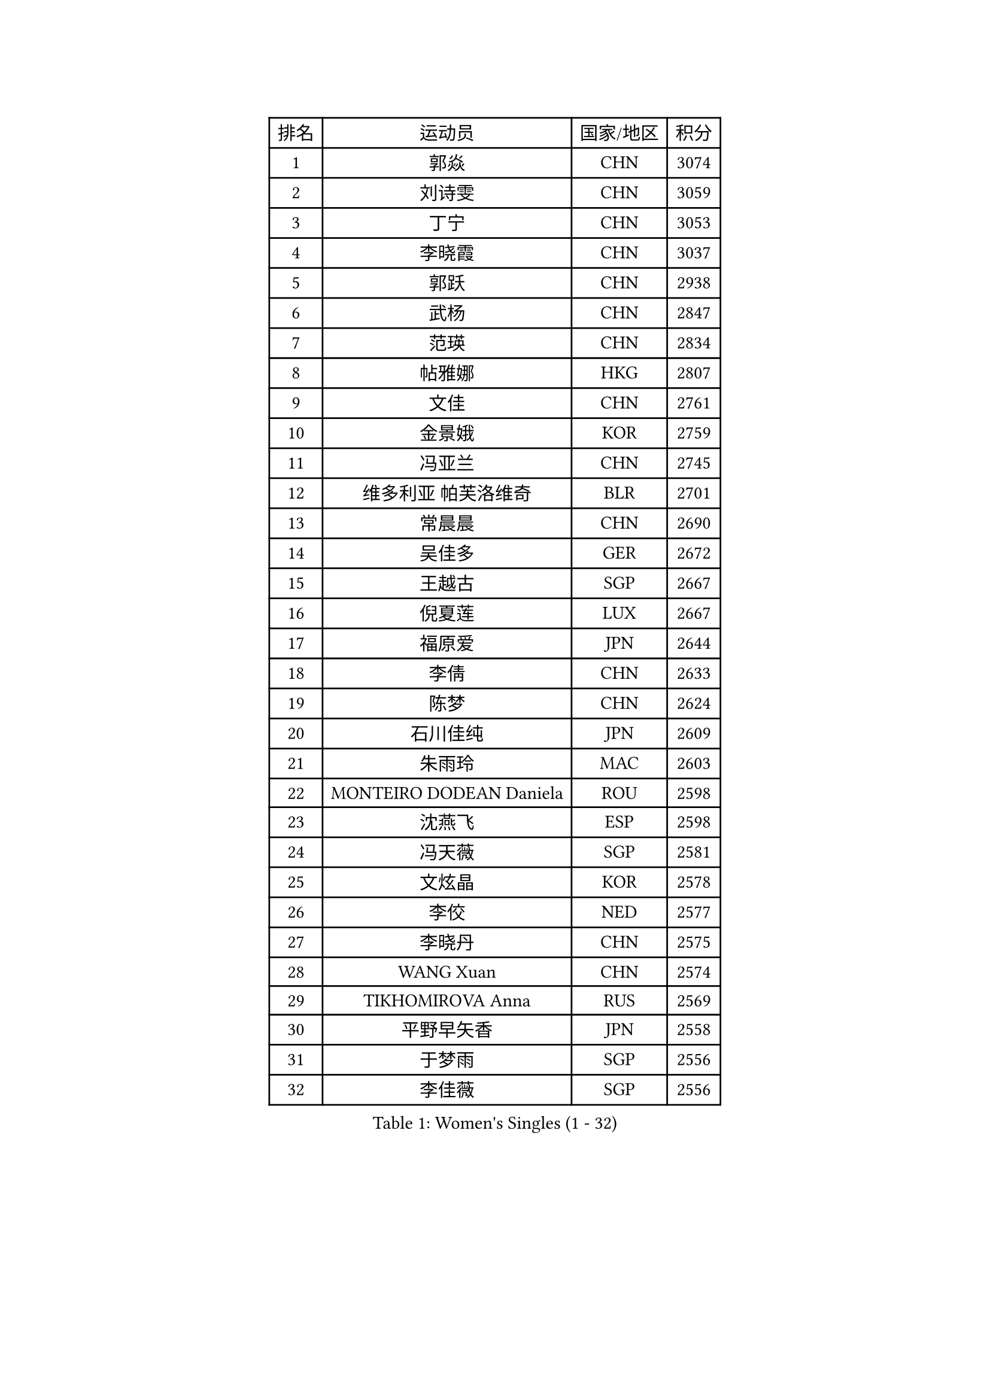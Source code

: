 
#set text(font: ("Courier New", "NSimSun"))
#figure(
  caption: "Women's Singles (1 - 32)",
    table(
      columns: 4,
      [排名], [运动员], [国家/地区], [积分],
      [1], [郭焱], [CHN], [3074],
      [2], [刘诗雯], [CHN], [3059],
      [3], [丁宁], [CHN], [3053],
      [4], [李晓霞], [CHN], [3037],
      [5], [郭跃], [CHN], [2938],
      [6], [武杨], [CHN], [2847],
      [7], [范瑛], [CHN], [2834],
      [8], [帖雅娜], [HKG], [2807],
      [9], [文佳], [CHN], [2761],
      [10], [金景娥], [KOR], [2759],
      [11], [冯亚兰], [CHN], [2745],
      [12], [维多利亚 帕芙洛维奇], [BLR], [2701],
      [13], [常晨晨], [CHN], [2690],
      [14], [吴佳多], [GER], [2672],
      [15], [王越古], [SGP], [2667],
      [16], [倪夏莲], [LUX], [2667],
      [17], [福原爱], [JPN], [2644],
      [18], [李倩], [CHN], [2633],
      [19], [陈梦], [CHN], [2624],
      [20], [石川佳纯], [JPN], [2609],
      [21], [朱雨玲], [MAC], [2603],
      [22], [MONTEIRO DODEAN Daniela], [ROU], [2598],
      [23], [沈燕飞], [ESP], [2598],
      [24], [冯天薇], [SGP], [2581],
      [25], [文炫晶], [KOR], [2578],
      [26], [李佼], [NED], [2577],
      [27], [李晓丹], [CHN], [2575],
      [28], [WANG Xuan], [CHN], [2574],
      [29], [TIKHOMIROVA Anna], [RUS], [2569],
      [30], [平野早矢香], [JPN], [2558],
      [31], [于梦雨], [SGP], [2556],
      [32], [李佳薇], [SGP], [2556],
    )
  )#pagebreak()

#set text(font: ("Courier New", "NSimSun"))
#figure(
  caption: "Women's Singles (33 - 64)",
    table(
      columns: 4,
      [排名], [运动员], [国家/地区], [积分],
      [33], [PESOTSKA Margaryta], [UKR], [2548],
      [34], [李洁], [NED], [2548],
      [35], [梁夏银], [KOR], [2541],
      [36], [李倩], [POL], [2537],
      [37], [#text(gray, "高军")], [USA], [2533],
      [38], [#text(gray, "姚彦")], [CHN], [2529],
      [39], [姜华珺], [HKG], [2526],
      [40], [SKOV Mie], [DEN], [2523],
      [41], [唐汭序], [KOR], [2515],
      [42], [李明顺], [PRK], [2510],
      [43], [伊莲 埃万坎], [GER], [2508],
      [44], [李恩姬], [KOR], [2508],
      [45], [LAY Jian Fang], [AUS], [2498],
      [46], [刘佳], [AUT], [2495],
      [47], [田志希], [KOR], [2485],
      [48], [LI Xue], [FRA], [2481],
      [49], [徐孝元], [KOR], [2461],
      [50], [RAO Jingwen], [CHN], [2460],
      [51], [石贺净], [KOR], [2455],
      [52], [LI Chunli], [NZL], [2449],
      [53], [EKHOLM Matilda], [SWE], [2444],
      [54], [孙蓓蓓], [SGP], [2444],
      [55], [森田美咲], [JPN], [2441],
      [56], [JIA Jun], [CHN], [2438],
      [57], [乔治娜 波塔], [HUN], [2435],
      [58], [MOLNAR Cornelia], [CRO], [2424],
      [59], [BALAZOVA Barbora], [SVK], [2424],
      [60], [KOMWONG Nanthana], [THA], [2417],
      [61], [YOON Sunae], [KOR], [2417],
      [62], [陈思羽], [TPE], [2413],
      [63], [VACENOVSKA Iveta], [CZE], [2411],
      [64], [若宫三纱子], [JPN], [2405],
    )
  )#pagebreak()

#set text(font: ("Courier New", "NSimSun"))
#figure(
  caption: "Women's Singles (65 - 96)",
    table(
      columns: 4,
      [排名], [运动员], [国家/地区], [积分],
      [65], [PARTYKA Natalia], [POL], [2404],
      [66], [朴美英], [KOR], [2403],
      [67], [PASKAUSKIENE Ruta], [LTU], [2401],
      [68], [顾玉婷], [CHN], [2400],
      [69], [吴雪], [DOM], [2399],
      [70], [XIAN Yifang], [FRA], [2396],
      [71], [藤井宽子], [JPN], [2395],
      [72], [CECHOVA Dana], [CZE], [2392],
      [73], [玛利亚 肖], [ESP], [2392],
      [74], [SONG Maeum], [KOR], [2390],
      [75], [NG Wing Nam], [HKG], [2390],
      [76], [TAN Wenling], [ITA], [2384],
      [77], [佩特丽莎 索尔佳], [GER], [2380],
      [78], [YAN Chimei], [SMR], [2379],
      [79], [RI Mi Gyong], [PRK], [2377],
      [80], [#text(gray, "NTOULAKI Ekaterina")], [GRE], [2376],
      [81], [LI Qiangbing], [AUT], [2373],
      [82], [石垣优香], [JPN], [2372],
      [83], [MIKHAILOVA Polina], [RUS], [2370],
      [84], [YAMANASHI Yuri], [JPN], [2368],
      [85], [PERGEL Szandra], [HUN], [2363],
      [86], [福冈春菜], [JPN], [2362],
      [87], [ZHENG Jiaqi], [USA], [2361],
      [88], [PRIVALOVA Alexandra], [BLR], [2359],
      [89], [BARTHEL Zhenqi], [GER], [2356],
      [90], [KREKINA Svetlana], [RUS], [2356],
      [91], [ERDELJI Anamaria], [SRB], [2355],
      [92], [LANG Kristin], [GER], [2348],
      [93], [伊丽莎白 萨玛拉], [ROU], [2345],
      [94], [MISIKONYTE Lina], [LTU], [2345],
      [95], [YIP Lily], [USA], [2342],
      [96], [ZHAO Yan], [CHN], [2337],
    )
  )#pagebreak()

#set text(font: ("Courier New", "NSimSun"))
#figure(
  caption: "Women's Singles (97 - 128)",
    table(
      columns: 4,
      [排名], [运动员], [国家/地区], [积分],
      [97], [HUANG Yi-Hua], [TPE], [2336],
      [98], [WANG Chen], [CHN], [2336],
      [99], [KIM Jong], [PRK], [2335],
      [100], [RAMIREZ Sara], [ESP], [2335],
      [101], [CHOI Moonyoung], [KOR], [2335],
      [102], [LEE I-Chen], [TPE], [2332],
      [103], [SOLJA Amelie], [AUT], [2328],
      [104], [木子], [CHN], [2325],
      [105], [CHEN TONG Fei-Ming], [TPE], [2322],
      [106], [STRBIKOVA Renata], [CZE], [2321],
      [107], [CREEMERS Linda], [NED], [2312],
      [108], [SHIM Serom], [KOR], [2312],
      [109], [BLIZNET Olga], [MDA], [2310],
      [110], [LOVAS Petra], [HUN], [2310],
      [111], [PAVLOVICH Veronika], [BLR], [2310],
      [112], [张墨], [CAN], [2310],
      [113], [STEFANOVA Nikoleta], [ITA], [2310],
      [114], [FADEEVA Oxana], [RUS], [2309],
      [115], [TIAN Yuan], [CRO], [2308],
      [116], [#text(gray, "塔玛拉 鲍罗斯")], [CRO], [2308],
      [117], [#text(gray, "SCHALL Elke")], [GER], [2306],
      [118], [TANIOKA Ayuka], [JPN], [2305],
      [119], [杜凯琹], [HKG], [2301],
      [120], [TASHIRO Saki], [JPN], [2299],
      [121], [NONAKA Yuki], [JPN], [2299],
      [122], [HAPONOVA Hanna], [UKR], [2297],
      [123], [ODOROVA Eva], [SVK], [2294],
      [124], [KRAVCHENKO Marina], [ISR], [2289],
      [125], [DAS Mouma], [IND], [2285],
      [126], [SUN Jin], [CHN], [2283],
      [127], [KIM Hye Song], [PRK], [2283],
      [128], [ONO Shiho], [JPN], [2282],
    )
  )